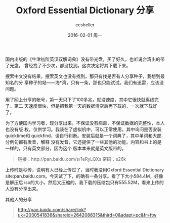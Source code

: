 #+TITLE:       Oxford Essential Dictionary 分享
#+AUTHOR:      ccsheller
#+EMAIL:       ccsheller@gmail.com
#+DATE:        2016-02-01 周一
#+URI:         /blog/%y/%m/%d/oxford-essential-dictionary-分享
#+KEYWORDS:    Oxford Essential Dictionary,英语
#+TAGS:        英语
#+LANGUAGE:    en
#+OPTIONS:     H:3 num:nil toc:nil \n:nil ::t |:t ^:nil -:nil f:t *:t <:t
#+DESCRIPTION: Oxford Essential Dictionary的安装包

国内出版的《牛津初阶英汉双解词典》没有带光盘，买了好久，也听说台湾出的带了光盘。
曾经找了不少次，都没找到。这次决定将其下载下来。

搜索中文没有结果，搜索英文也没有找到。那只有找是否有人分享种子，我想到最知名的分
享种子的站——海*湾，只有一条，那也只能试试。我们有迅雷，应该没问题。

用了网上分享的帐号，第一天只下了100多兆，就没速度，其中它很快就离线完了。第二
天速度很快，但是把我第一天的数据清空后再下载的，一次就下载好了。

为了方便国内学习者，现分享出来。不保证没有病毒，不保证数据的完整性，本人也没有版
权，仅供学习。我装在了虚拟机中，可以正常使用，其中询问是否安装quicktime和
quickfind，请自行判断。安装后就是一个词典了，其中单词和大部分例句都有发音，解释
没有发音，它还提供了一些其他的功能。内容和书上的是一样的，只有英文部分，因为这个
版本本来就是英文版带的。

#+BEGIN_QUOTE
链接：http://pan.baidu.com/s/1eRyLQXs
密码：s26k
#+END_QUOTE

上传时是秒传，说明有人已经上传过了，当时我没用Oxford Essential Dictionary
site:pan.baidu.com。今天试了下，的确有一条分享。看了下大小584.4M，好像是解压后
iso的大小，然后又压缩的。我下载的压缩包只有555.52M，看来上传的人没有分享出来。

其他人的分享

#+BEGIN_QUOTE
http://pan.baidu.com/share/link?uk=2030541836&shareid=2642088315&third=0&adapt=pc&fr=ftw
#+END_QUOTE
